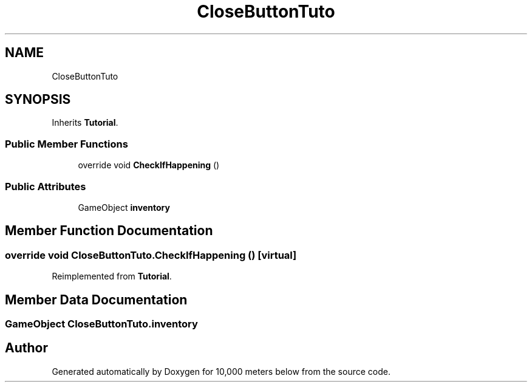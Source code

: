.TH "CloseButtonTuto" 3 "Sun Dec 12 2021" "10,000 meters below" \" -*- nroff -*-
.ad l
.nh
.SH NAME
CloseButtonTuto
.SH SYNOPSIS
.br
.PP
.PP
Inherits \fBTutorial\fP\&.
.SS "Public Member Functions"

.in +1c
.ti -1c
.RI "override void \fBCheckIfHappening\fP ()"
.br
.in -1c
.SS "Public Attributes"

.in +1c
.ti -1c
.RI "GameObject \fBinventory\fP"
.br
.in -1c
.SH "Member Function Documentation"
.PP 
.SS "override void CloseButtonTuto\&.CheckIfHappening ()\fC [virtual]\fP"

.PP
Reimplemented from \fBTutorial\fP\&.
.SH "Member Data Documentation"
.PP 
.SS "GameObject CloseButtonTuto\&.inventory"


.SH "Author"
.PP 
Generated automatically by Doxygen for 10,000 meters below from the source code\&.

